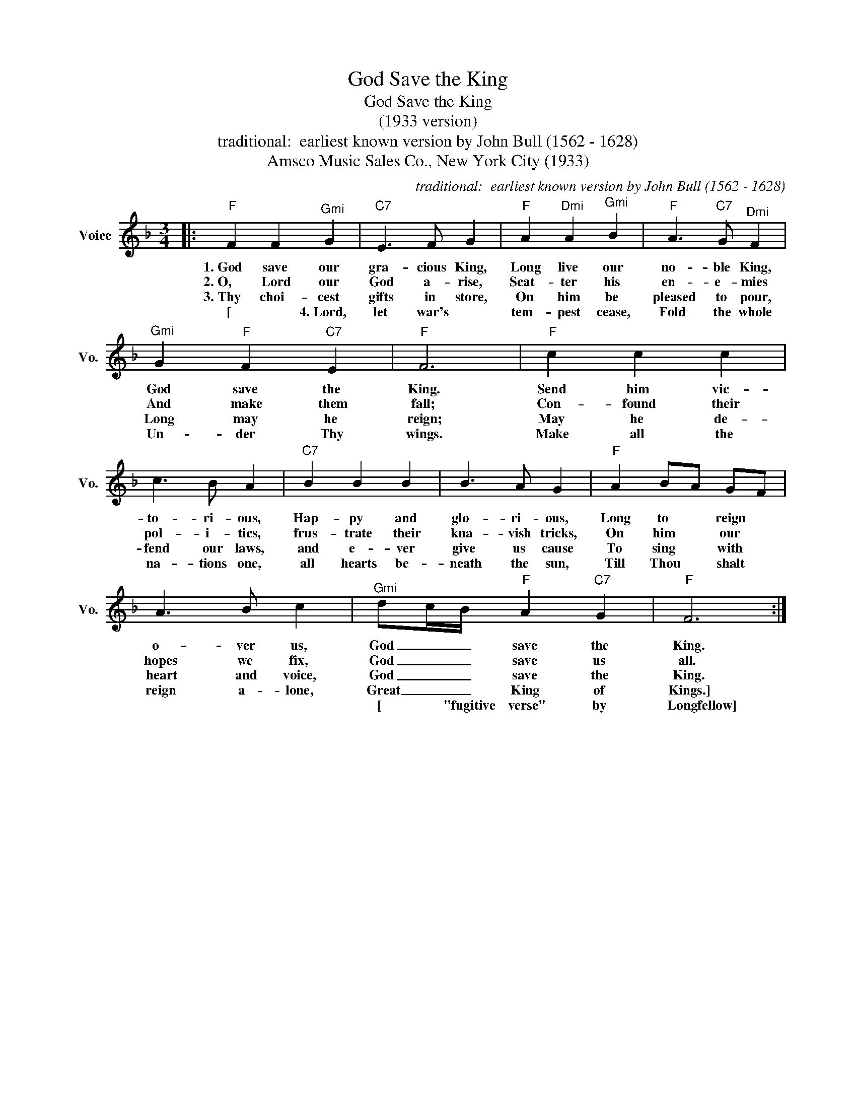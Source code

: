 X:1
T:God Save the King
T:God Save the King
T:(1933 version)
T:traditional:  earliest known version by John Bull (1562 - 1628)
T:Amsco Music Sales Co., New York City (1933)
C:traditional:  earliest known version by John Bull (1562 - 1628)
Z:All Rights Reserved
L:1/4
M:3/4
K:F
V:1 treble nm="Voice" snm="Vo."
%%MIDI program 52
%%MIDI control 7 100
%%MIDI control 10 64
V:1
|:"F" F F"^Gmi" G |"C7" E3/2 F/ G |"F" A"^Dmi" A"^Gmi" B |"F" A3/2"C7" G/"^Dmi" F | %4
w: 1.~God save our|gra- cious King,|Long live our|no- ble King,|
w: 2.~O, Lord our|God a- rise,|Scat- ter his|en- e- mies|
w: 3.~Thy~ choi- cest|gifts in store,|On him be|pleased to pour,|
w: [*4.~Lord, let war's|tem- pest cease,|Fold the whole|world in peace|
w: ||||
"^Gmi" G"F" F"C7" E |"F" F3 |"F" c c c | c3/2 B/ A |"C7" B B B | B3/2 A/ G |"F" A B/A/ G/F/ | %11
w: God save the|King.|Send him vic-|to- ri- ous,|Hap- py and|glo- ri- ous,|Long to * reign *|
w: And make them|fall;|Con- found their|pol- i- tics,|frus- trate their|kna- vish tricks,|On him * our *|
w: Long may he|reign;|May he de-|fend our laws,|and e- ver|give us cause|To sing * with *|
w: Un- der Thy|wings.|Make all the|na- tions one,|all hearts be-|neath the sun,|Till Thou * shalt *|
w: |||||||
 A3/2 B/ c |"^Gmi" d/c/4B/4"F" A"C7" G |"F" F3 :| %14
w: o- ver us,|God _ _ save the|King.|
w: hopes we fix,|God _ _ save us|all.|
w: heart and voice,|God _ _ save the|King.|
w: reign a- lone,|Great _ _ King of|Kings.]|
w: |[*"fugitive verse" by Longfellow] *||

